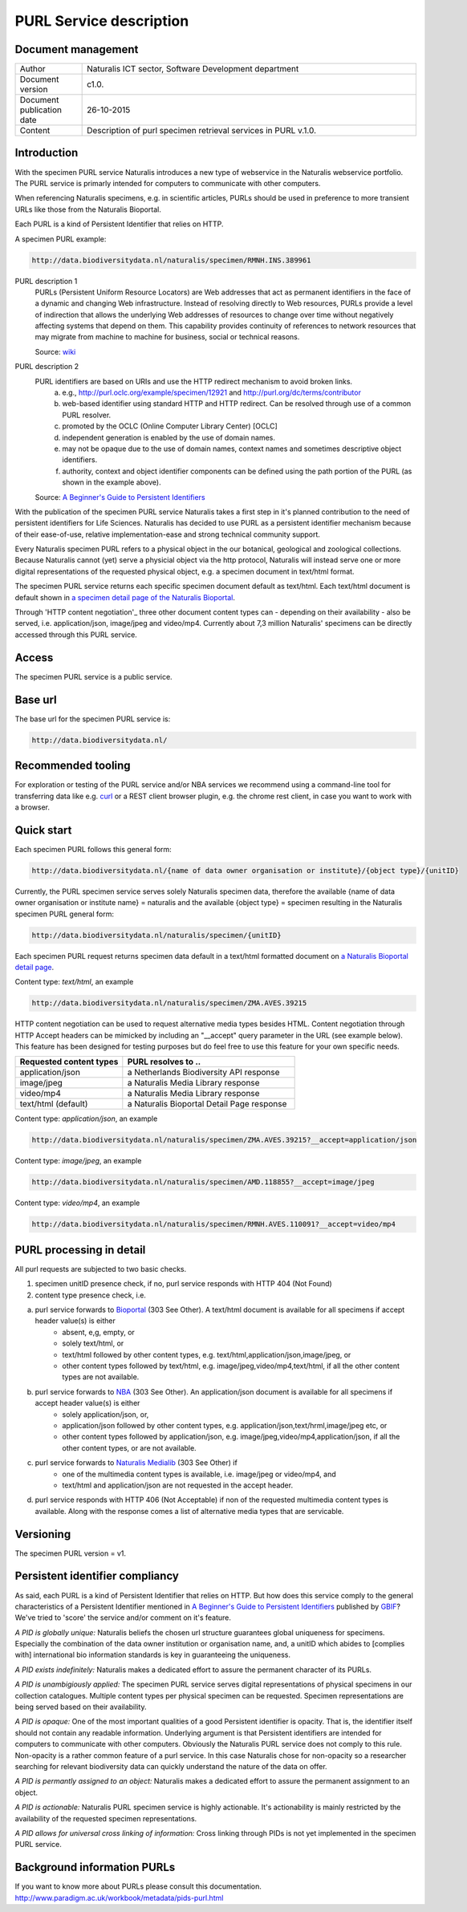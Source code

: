 =========================
PURL Service description
=========================

-------------------------
Document management
-------------------------

.. list-table:: 
   :widths: 20 100
   :header-rows: 0
   
   * - Author
     - Naturalis ICT sector, Software Development department
   * - Document version
     - c1.0.
   * - Document publication date
     - 26-10-2015
   * - Content
     - Description of purl specimen retrieval services in PURL v.1.0.


-------------------------
Introduction
-------------------------
With the specimen PURL service Naturalis introduces a new type of webservice in the Naturalis webservice portfolio. The PURL service is primarly intended for computers to communicate with other computers.

When referencing Naturalis specimens, e.g. in scientific articles, PURLs should be used in preference to more transient URLs like those from the Naturalis Bioportal.

Each PURL is a kind of Persistent Identifier that relies on HTTP.

A specimen PURL example:

.. code:: html

  http://data.biodiversitydata.nl/naturalis/specimen/RMNH.INS.389961

PURL description 1
   PURLs (Persistent Uniform Resource Locators) are Web addresses that act as permanent identifiers in the face of a 
   dynamic and changing Web infrastructure. Instead of resolving directly to Web resources, PURLs provide a level of 
   indirection that allows the underlying Web addresses of resources to change over time without negatively affecting 
   systems that depend on them. This capability provides continuity of references to network resources that may migrate 
   from machine to machine for business, social or technical reasons. 
   
   Source: `wiki`_

PURL description 2
   PURL identifiers are based on URIs and use the HTTP redirect mechanism to avoid broken links.
    a. e.g., http://purl.oclc.org/example/specimen/12921 and http://purl.org/dc/terms/contributor
    b. web-based identifier using standard HTTP and HTTP redirect. Can be resolved through use of a common PURL resolver.
    c. promoted by the OCLC (Online Computer Library Center) [OCLC]
    d. independent generation is enabled by the use of domain names.
    e. may not be opaque due to the use of domain names, context names and sometimes descriptive object identifiers.  
    f. authority, context and object identifier components can be defined using the path portion of the PURL (as shown in the example above).
   
   Source: `A Beginner's Guide to Persistent Identifiers`_
  
With the publication of the specimen PURL service Naturalis takes a first step in it's planned contribution to 
the need of persistent identifiers for Life Sciences. Naturalis has decided to use PURL as a persistent identifier mechanism because of their ease-of-use, relative implementation-ease and strong technical community support. 

Every Naturalis specimen PURL refers to a physical object in the our botanical, geological and zoological collections. Because Naturalis cannot (yet) serve a physicial object via the http protocol, Naturalis will instead serve one or more digital representations of the requested physical object, e.g. a specimen document in text/html format.  

The specimen PURL service returns each specific specimen document default as text/html. Each text/html document is default shown in `a specimen detail page of the Naturalis Bioportal`_. 

Through 'HTTP content negotiation'_ three other document content types can - depending on their availability - also be served, i.e. application/json, image/jpeg and video/mp4. Currently about 7,3 million Naturalis' specimens can be directly accessed through this PURL service.  

.. _wiki : https://en.wikipedia.org/wiki/Persistent_uniform_resource_locator

.. _A Beginner's Guide to Persistent Identifiers : http://www.gbif.org/resource/80575

.. _a specimen detail page of the Naturalis Bioportal : http://data.biodiversitydata.nl/naturalis/specimen/ZMA.MOLL.228360

------
Access
------
The specimen PURL service is a public service.

---------
Base url
---------

The base url for the specimen PURL service is: 

.. code:: html

  http://data.biodiversitydata.nl/

-------------------
Recommended tooling
-------------------

For exploration or testing of the PURL service and/or NBA services we recommend using a command-line tool 
for transferring data like e.g. `curl`_ or a REST client browser plugin, e.g. the chrome rest client, in case
you want to work with a browser.
 
.. _curl : http://curl.haxx.se/

-----------
Quick start
-----------

Each specimen PURL follows this general form:

.. code:: html

  http://data.biodiversitydata.nl/{name of data owner organisation or institute}/{object type}/{unitID}

Currently, the PURL specimen service serves solely Naturalis specimen data, therefore
the available {name of data owner organisation or institute name} = naturalis and the available 
{object type} = specimen resulting in the Naturalis specimen PURL general form:

.. code:: html

  http://data.biodiversitydata.nl/naturalis/specimen/{unitID}

Each specimen PURL request returns specimen data default in a text/html formatted document on `a 
Naturalis Bioportal detail page`_. 

Content type: *text/html*, an example

.. code:: html

  http://data.biodiversitydata.nl/naturalis/specimen/ZMA.AVES.39215

HTTP content negotiation can be used to request alternative media types besides HTML. Content negotiation through HTTP Accept headers can be mimicked by including an "__accept" query parameter in the URL (see example below). This feature has been designed for testing purposes but do feel free to use this feature for your own specific needs. 

.. list-table:: 
   :widths: 50 80
   :header-rows: 1

   * - Requested content types
     - PURL resolves to ..
   * - application/json
     - a Netherlands Biodiversity API response
   * - image/jpeg
     - a Naturalis Media Library response
   * - video/mp4
     - a Naturalis Media Library response
   * - text/html (default)
     - a Naturalis Bioportal Detail Page response

Content type: *application/json*, an example

.. code:: html
       
      http://data.biodiversitydata.nl/naturalis/specimen/ZMA.AVES.39215?__accept=application/json
       
Content type: *image/jpeg*, an example

.. code:: html

      http://data.biodiversitydata.nl/naturalis/specimen/AMD.118855?__accept=image/jpeg

Content type: *video/mp4*, an example

.. code:: html

      http://data.biodiversitydata.nl/naturalis/specimen/RMNH.AVES.110091?__accept=video/mp4

.. _a Naturalis Bioportal detail page : http://data.biodiversitydata.nl/naturalis/specimen/ZMA.MOLL.228360

-------------------------
PURL processing in detail
-------------------------
All purl requests are subjected to two basic checks.

1. specimen unitID presence check, if no, purl service responds with HTTP 404 (Not Found)
2. content type presence check, i.e.

a. purl service forwards to `Bioportal`_ (303 See Other). A text/html document is available for all specimens if accept header value(s) is either
     - absent, e,g, empty, or
     - solely text/html, or
     - text/html followed by other content types, e.g. text/html,application/json,image/jpeg, or
     - other content types followed by text/html, e.g. image/jpeg,video/mp4,text/html, if all the other content types are not available.
		
b. purl service forwards to `NBA`_ (303 See Other). An application/json document is available for all specimens if accept header value(s) is either
     - solely application/json, or,
     - application/json followed by other content types, e.g. application/json,text/hrml,image/jpeg etc, or
     - other content types followed by application/json, e.g. image/jpeg,video/mp4,application/json, if all the other
       content types, or are not available.
	
c. purl service forwards to `Naturalis Medialib`_ (303 See Other) if
     - one of the multimedia content types is available, i.e. image/jpeg or video/mp4, and
     - text/html and application/json are not requested in the accept header.
		
d. purl service responds with HTTP 406 (Not Acceptable) if non of the requested multimedia content types is available. Along with the response comes a list of alternative media types that are servicable.

.. _Bioportal : http://bioportal.naturalis.nl

.. _NBA : http://api.biodiversitydata.nl/v0/version

.. _Naturalis Medialib : http://medialib.naturalis.nl

----------
Versioning
----------
The specimen PURL version = v1.

-------------------------------------------
Persistent identifier compliancy
-------------------------------------------
As said, each PURL is a kind of Persistent Identifier that relies on HTTP.
But how does this service comply to the general characteristics of a Persistent Identifier mentioned in 
`A Beginner's Guide to Persistent Identifiers`_ published by GBIF_? 
We've tried to 'score' the service and/or comment on it's feature.

*A PID is globally unique:*
Naturalis beliefs the chosen url structure guarantees global uniqueness for specimens.
Especially the combination of the data owner institution or organisation name, and, a 
unitID which abides to [complies with] international bio information standards is key in guaranteeing the uniqueness.

*A PID exists indefinitely:*
Naturalis makes a dedicated effort to assure the permanent character of its PURLs.

*A PID is unambigiously applied:*
The specimen PURL service serves digital representations of physical specimens in our collection catalogues. 
Multiple content types per physical specimen can be requested. 
Specimen representations are being served based on their availability. 

*A PID is opaque:*
One of the most important qualities of a good Persistent identifier is opacity. 
That is, the identifier itself should not contain any readable information. 
Underlying argument is that Persistent identifiers are intended for computers to communicate with other computers. 
Obviously the Naturalis PURL service does not comply to this rule. Non-opacity is a rather common feature of a purl service.
In this case Naturalis chose for non-opacity so a researcher searching for relevant biodiversity data 
can quickly understand the nature of the data on offer.

*A PID is permantly assigned to an object:*
Naturalis makes a dedicated effort to assure the permanent assignment to an object.

*A PID is actionable:*
Naturalis PURL specimen service is highly actionable. 
It's actionability is mainly restricted by the availability of the requested specimen representations.

*A PID allows for universal cross linking of information:*
Cross linking through PIDs is not yet implemented in the specimen PURL service.

.. _GBIF: http://www.gbif.org

-----------------------------
Background information PURLs
-----------------------------
If you want to know more about PURLs please consult this documentation. 
http://www.paradigm.ac.uk/workbook/metadata/pids-purl.html

.. _content negotiation: https://en.wikipedia.org/wiki/Content_negotiation
